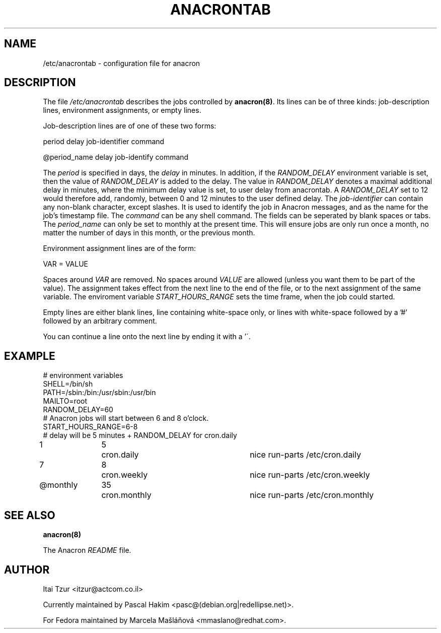 .TH ANACRONTAB 5 2009-03-24 "Marcela Mašláňová" "Anacron Users' Manual"
.SH NAME
/etc/anacrontab \- configuration file for anacron
.SH DESCRIPTION
The file
.I /etc/anacrontab
describes the jobs controlled by \fBanacron(8)\fR.  Its lines can be of
three kinds:  job-description lines, environment
assignments, or empty lines.
.PP
Job-description lines are of one of these two forms:
.PP
   period  delay  job-identifier  command
.PP
.PP
   @period_name delay job-identify command
.PP
The 
.I period
is specified in days, the 
.I delay
in minutes. In addition, if the 
.I RANDOM_DELAY
environment variable is set, then the value of 
.I RANDOM_DELAY 
is added to the delay. The value in 
.I RANDOM_DELAY 
denotes a maximal additional delay in minutes, where the minimum delay value is set, to user delay from anacrontab. A 
.I RANDOM_DELAY 
set to 12 would therefore add, randomly, between 0 and 12 minutes to the user defined delay.
The
.I job-identifier
can contain any non-blank character, except slashes.  It is used to identify
the job in Anacron messages,
and as the name for the job's timestamp file.  The
.I command
can be any shell command. The fields can be seperated by blank spaces or tabs.
The
.I period_name
can only be set to monthly at the present time. This will ensure jobs
are only run once a month, no matter the number of days in this month,
or the previous month.
.PP
Environment assignment lines are of the form:
.PP
   VAR = VALUE
.PP
Spaces around
.I VAR
are removed.  No spaces around
.I VALUE
are allowed (unless you want them to be part of the value).  The assignment
takes effect from the next line to the end of the file, or to the next
assignment of the same variable. The enviroment variable 
.I START_HOURS_RANGE
sets the time frame, when the job could started.
.PP
Empty lines are either blank lines, line containing white-space only, or
lines with white-space followed by a '#' followed by an arbitrary comment.
.PP
You can continue a line onto the next line by ending it with a '\'.
.SH EXAMPLE
.nf
# environment variables
SHELL=/bin/sh
PATH=/sbin:/bin:/usr/sbin:/usr/bin
MAILTO=root
RANDOM_DELAY=60
# Anacron jobs will start between 6 and 8 o'clock.
START_HOURS_RANGE=6-8
# delay will be 5 minutes + RANDOM_DELAY for cron.daily
1		5	cron.daily		nice run-parts /etc/cron.daily
7		8	cron.weekly		nice run-parts /etc/cron.weekly
@monthly	35	cron.monthly		nice run-parts /etc/cron.monthly
.fi
.SH "SEE ALSO"
.B anacron(8)
.PP
The Anacron
.I README
file.
.SH AUTHOR
Itai Tzur <itzur@actcom.co.il>
.PP
Currently maintained by Pascal Hakim <pasc@(debian.org|redellipse.net)>.
.PP
For Fedora maintained by Marcela Mašláňová <mmaslano@redhat.com>.
